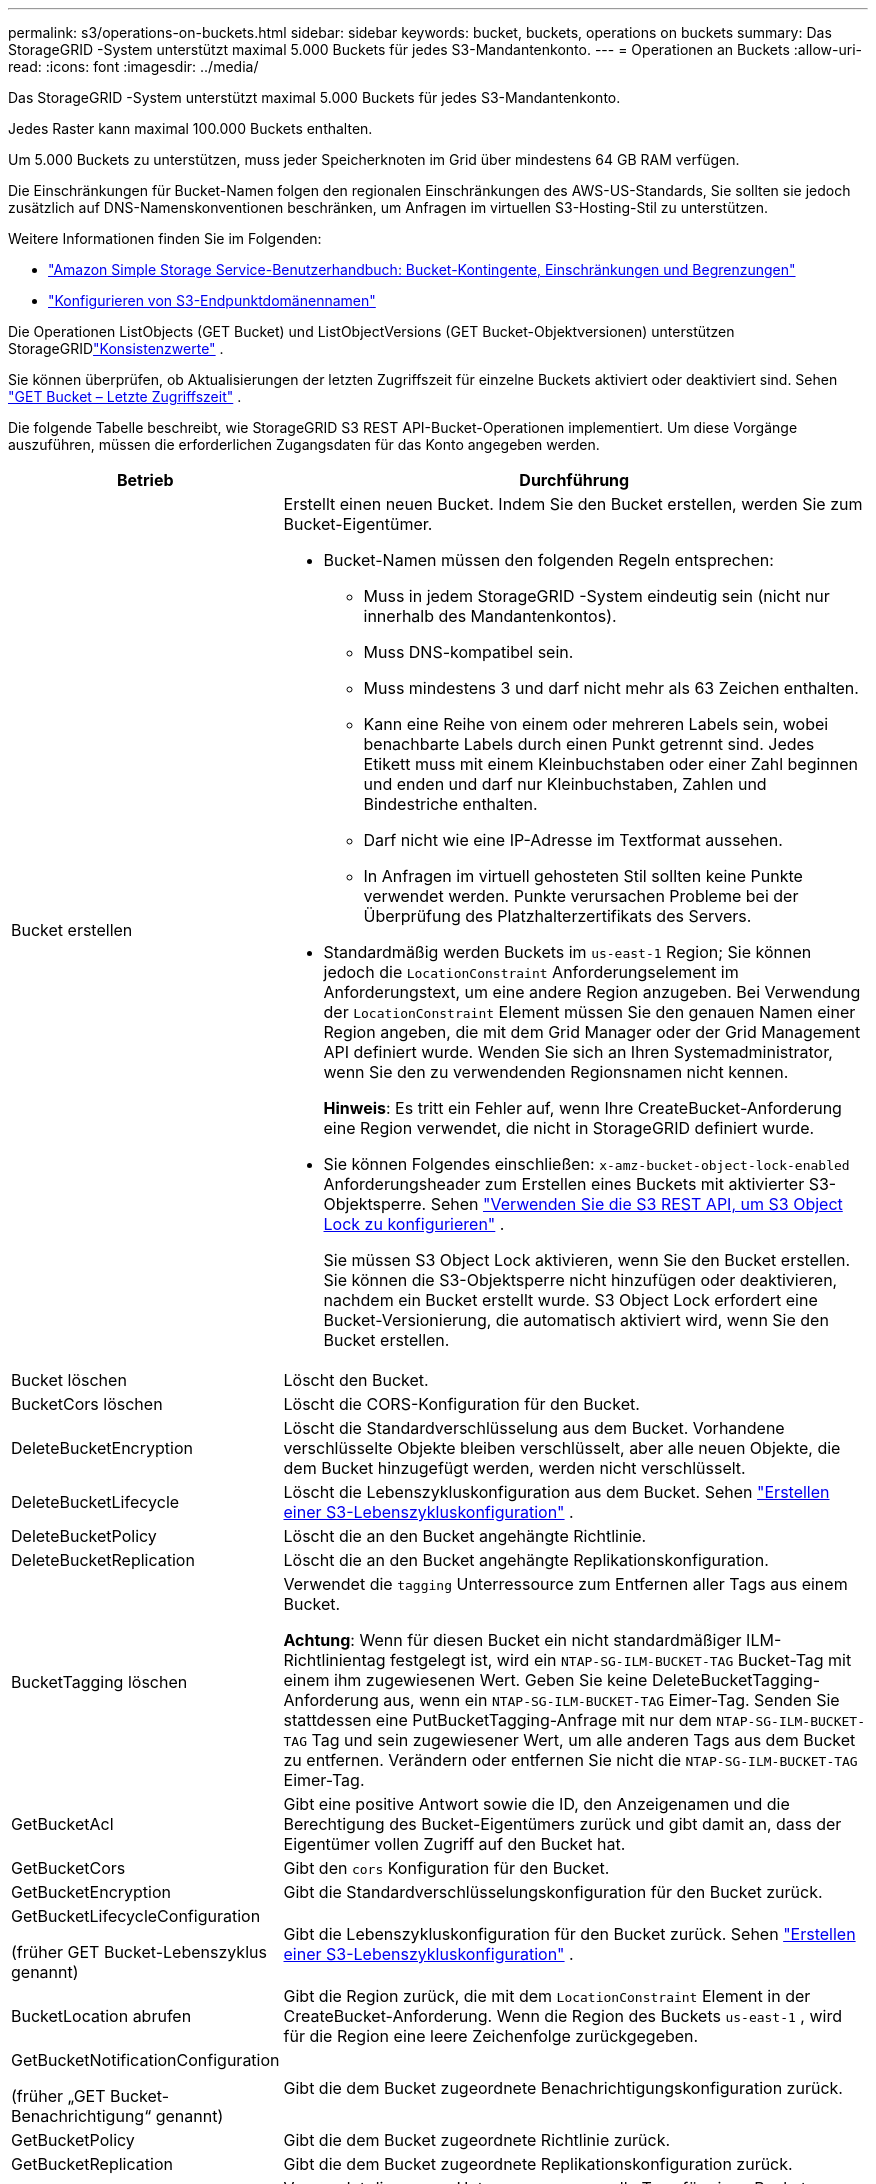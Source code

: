 ---
permalink: s3/operations-on-buckets.html 
sidebar: sidebar 
keywords: bucket, buckets, operations on buckets 
summary: Das StorageGRID -System unterstützt maximal 5.000 Buckets für jedes S3-Mandantenkonto. 
---
= Operationen an Buckets
:allow-uri-read: 
:icons: font
:imagesdir: ../media/


[role="lead"]
Das StorageGRID -System unterstützt maximal 5.000 Buckets für jedes S3-Mandantenkonto.

Jedes Raster kann maximal 100.000 Buckets enthalten.

Um 5.000 Buckets zu unterstützen, muss jeder Speicherknoten im Grid über mindestens 64 GB RAM verfügen.

Die Einschränkungen für Bucket-Namen folgen den regionalen Einschränkungen des AWS-US-Standards, Sie sollten sie jedoch zusätzlich auf DNS-Namenskonventionen beschränken, um Anfragen im virtuellen S3-Hosting-Stil zu unterstützen.

Weitere Informationen finden Sie im Folgenden:

* https://docs.aws.amazon.com/AmazonS3/latest/dev/BucketRestrictions.html["Amazon Simple Storage Service-Benutzerhandbuch: Bucket-Kontingente, Einschränkungen und Begrenzungen"^]
* link:../admin/configuring-s3-api-endpoint-domain-names.html["Konfigurieren von S3-Endpunktdomänennamen"]


Die Operationen ListObjects (GET Bucket) und ListObjectVersions (GET Bucket-Objektversionen) unterstützen StorageGRIDlink:consistency-controls.html["Konsistenzwerte"] .

Sie können überprüfen, ob Aktualisierungen der letzten Zugriffszeit für einzelne Buckets aktiviert oder deaktiviert sind. Sehen link:get-bucket-last-access-time-request.html["GET Bucket – Letzte Zugriffszeit"] .

Die folgende Tabelle beschreibt, wie StorageGRID S3 REST API-Bucket-Operationen implementiert.  Um diese Vorgänge auszuführen, müssen die erforderlichen Zugangsdaten für das Konto angegeben werden.

[cols="1a,3a"]
|===
| Betrieb | Durchführung 


 a| 
Bucket erstellen
 a| 
Erstellt einen neuen Bucket.  Indem Sie den Bucket erstellen, werden Sie zum Bucket-Eigentümer.

* Bucket-Namen müssen den folgenden Regeln entsprechen:
+
** Muss in jedem StorageGRID -System eindeutig sein (nicht nur innerhalb des Mandantenkontos).
** Muss DNS-kompatibel sein.
** Muss mindestens 3 und darf nicht mehr als 63 Zeichen enthalten.
** Kann eine Reihe von einem oder mehreren Labels sein, wobei benachbarte Labels durch einen Punkt getrennt sind.  Jedes Etikett muss mit einem Kleinbuchstaben oder einer Zahl beginnen und enden und darf nur Kleinbuchstaben, Zahlen und Bindestriche enthalten.
** Darf nicht wie eine IP-Adresse im Textformat aussehen.
** In Anfragen im virtuell gehosteten Stil sollten keine Punkte verwendet werden.  Punkte verursachen Probleme bei der Überprüfung des Platzhalterzertifikats des Servers.


* Standardmäßig werden Buckets im `us-east-1` Region; Sie können jedoch die `LocationConstraint` Anforderungselement im Anforderungstext, um eine andere Region anzugeben.  Bei Verwendung der `LocationConstraint` Element müssen Sie den genauen Namen einer Region angeben, die mit dem Grid Manager oder der Grid Management API definiert wurde.  Wenden Sie sich an Ihren Systemadministrator, wenn Sie den zu verwendenden Regionsnamen nicht kennen.
+
*Hinweis*: Es tritt ein Fehler auf, wenn Ihre CreateBucket-Anforderung eine Region verwendet, die nicht in StorageGRID definiert wurde.

* Sie können Folgendes einschließen: `x-amz-bucket-object-lock-enabled` Anforderungsheader zum Erstellen eines Buckets mit aktivierter S3-Objektsperre. Sehen link:../s3/use-s3-api-for-s3-object-lock.html["Verwenden Sie die S3 REST API, um S3 Object Lock zu konfigurieren"] .
+
Sie müssen S3 Object Lock aktivieren, wenn Sie den Bucket erstellen.  Sie können die S3-Objektsperre nicht hinzufügen oder deaktivieren, nachdem ein Bucket erstellt wurde.  S3 Object Lock erfordert eine Bucket-Versionierung, die automatisch aktiviert wird, wenn Sie den Bucket erstellen.





 a| 
Bucket löschen
 a| 
Löscht den Bucket.



 a| 
BucketCors löschen
 a| 
Löscht die CORS-Konfiguration für den Bucket.



 a| 
DeleteBucketEncryption
 a| 
Löscht die Standardverschlüsselung aus dem Bucket.  Vorhandene verschlüsselte Objekte bleiben verschlüsselt, aber alle neuen Objekte, die dem Bucket hinzugefügt werden, werden nicht verschlüsselt.



 a| 
DeleteBucketLifecycle
 a| 
Löscht die Lebenszykluskonfiguration aus dem Bucket. Sehen link:create-s3-lifecycle-configuration.html["Erstellen einer S3-Lebenszykluskonfiguration"] .



 a| 
DeleteBucketPolicy
 a| 
Löscht die an den Bucket angehängte Richtlinie.



 a| 
DeleteBucketReplication
 a| 
Löscht die an den Bucket angehängte Replikationskonfiguration.



 a| 
BucketTagging löschen
 a| 
Verwendet die `tagging` Unterressource zum Entfernen aller Tags aus einem Bucket.

*Achtung*: Wenn für diesen Bucket ein nicht standardmäßiger ILM-Richtlinientag festgelegt ist, wird ein `NTAP-SG-ILM-BUCKET-TAG` Bucket-Tag mit einem ihm zugewiesenen Wert.  Geben Sie keine DeleteBucketTagging-Anforderung aus, wenn ein `NTAP-SG-ILM-BUCKET-TAG` Eimer-Tag.  Senden Sie stattdessen eine PutBucketTagging-Anfrage mit nur dem `NTAP-SG-ILM-BUCKET-TAG` Tag und sein zugewiesener Wert, um alle anderen Tags aus dem Bucket zu entfernen.  Verändern oder entfernen Sie nicht die `NTAP-SG-ILM-BUCKET-TAG` Eimer-Tag.



 a| 
GetBucketAcl
 a| 
Gibt eine positive Antwort sowie die ID, den Anzeigenamen und die Berechtigung des Bucket-Eigentümers zurück und gibt damit an, dass der Eigentümer vollen Zugriff auf den Bucket hat.



 a| 
GetBucketCors
 a| 
Gibt den `cors` Konfiguration für den Bucket.



 a| 
GetBucketEncryption
 a| 
Gibt die Standardverschlüsselungskonfiguration für den Bucket zurück.



 a| 
GetBucketLifecycleConfiguration

(früher GET Bucket-Lebenszyklus genannt)
 a| 
Gibt die Lebenszykluskonfiguration für den Bucket zurück. Sehen link:create-s3-lifecycle-configuration.html["Erstellen einer S3-Lebenszykluskonfiguration"] .



 a| 
BucketLocation abrufen
 a| 
Gibt die Region zurück, die mit dem `LocationConstraint` Element in der CreateBucket-Anforderung.  Wenn die Region des Buckets `us-east-1` , wird für die Region eine leere Zeichenfolge zurückgegeben.



 a| 
GetBucketNotificationConfiguration

(früher „GET Bucket-Benachrichtigung“ genannt)
 a| 
Gibt die dem Bucket zugeordnete Benachrichtigungskonfiguration zurück.



 a| 
GetBucketPolicy
 a| 
Gibt die dem Bucket zugeordnete Richtlinie zurück.



 a| 
GetBucketReplication
 a| 
Gibt die dem Bucket zugeordnete Replikationskonfiguration zurück.



 a| 
GetBucketTagging
 a| 
Verwendet die `tagging` Unterressource, um alle Tags für einen Bucket zurückzugeben.

*Achtung*: Wenn für diesen Bucket ein nicht standardmäßiger ILM-Richtlinientag festgelegt ist, wird ein `NTAP-SG-ILM-BUCKET-TAG` Bucket-Tag mit einem ihm zugewiesenen Wert.  Ändern oder entfernen Sie dieses Tag nicht.



 a| 
GetBucketVersioning
 a| 
Diese Implementierung verwendet die `versioning` Unterressource, um den Versionsstatus eines Buckets zurückzugeben.

* _blank_: Die Versionierung wurde nie aktiviert (Bucket ist „Unversioned“)
* Aktiviert: Versionierung ist aktiviert
* Ausgesetzt: Die Versionsverwaltung war zuvor aktiviert und ist ausgesetzt




 a| 
GetObjectLockConfiguration
 a| 
Gibt den Standardaufbewahrungsmodus und die Standardaufbewahrungsdauer des Buckets zurück, sofern konfiguriert.

Sehen link:../s3/use-s3-api-for-s3-object-lock.html["Verwenden Sie die S3 REST API, um S3 Object Lock zu konfigurieren"] .



 a| 
Kopfeimer
 a| 
Stellt fest, ob ein Bucket vorhanden ist und Sie über die Berechtigung verfügen, darauf zuzugreifen.

Dieser Vorgang gibt Folgendes zurück:

* `x-ntap-sg-bucket-id`: Die UUID des Buckets im UUID-Format.
* `x-ntap-sg-trace-id`: Die eindeutige Trace-ID der zugehörigen Anfrage.




 a| 
ListObjects und ListObjectsV2

(früher GET Bucket genannt)
 a| 
Gibt einige oder alle (bis zu 1.000) Objekte in einem Bucket zurück.  Die Speicherklasse für Objekte kann einen von zwei Werten haben, auch wenn das Objekt mit dem `REDUCED_REDUNDANCY` Speicherklassenoption:

* `STANDARD`, was darauf hinweist, dass das Objekt in einem Speicherpool gespeichert ist, der aus Speicherknoten besteht.
* `GLACIER`, was darauf hinweist, dass das Objekt in den vom Cloud Storage Pool angegebenen externen Bucket verschoben wurde.


Wenn der Bucket eine große Anzahl gelöschter Schlüssel mit demselben Präfix enthält, kann die Antwort einige `CommonPrefixes` die keine Schlüssel enthalten.



 a| 
ListObjectVersions

(zuvor GET Bucket Object-Versionen genannt)
 a| 
Mit Lesezugriff auf einen Bucket kann dieser Vorgang mit dem `versions` Die Unterressource listet Metadaten aller Versionen von Objekten im Bucket auf.



 a| 
PutBucketCors
 a| 
Legt die CORS-Konfiguration für einen Bucket fest, sodass der Bucket Cross-Origin-Anfragen verarbeiten kann.  Cross-Origin Resource Sharing (CORS) ist ein Sicherheitsmechanismus, der es Client-Webanwendungen in einer Domäne ermöglicht, auf Ressourcen in einer anderen Domäne zuzugreifen.  Angenommen, Sie verwenden einen S3-Bucket namens `images` zum Speichern von Grafiken.  Durch Festlegen der CORS-Konfiguration für die `images` Bucket, können Sie die Anzeige der Bilder in diesem Bucket auf der Website zulassen `+http://www.example.com+` .



 a| 
PutBucketEncryption
 a| 
Legt den Standardverschlüsselungsstatus eines vorhandenen Buckets fest.  Wenn die Verschlüsselung auf Bucket-Ebene aktiviert ist, werden alle neuen Objekte, die dem Bucket hinzugefügt werden, verschlüsselt. StorageGRID unterstützt serverseitige Verschlüsselung mit von StorageGRID verwalteten Schlüsseln.  Wenn Sie die serverseitige Verschlüsselungskonfigurationsregel angeben, legen Sie die `SSEAlgorithm` Parameter auf `AES256` und verwenden Sie nicht die `KMSMasterKeyID` Parameter.

Die Standardverschlüsselungskonfiguration des Buckets wird ignoriert, wenn die Objekt-Upload-Anforderung bereits eine Verschlüsselung angibt (d. h. wenn die Anforderung die `x-amz-server-side-encryption-*` Anforderungsheader).



 a| 
PutBucketLifecycleConfiguration

(früher PUT Bucket-Lebenszyklus genannt)
 a| 
Erstellt eine neue Lebenszykluskonfiguration für den Bucket oder ersetzt eine vorhandene Lebenszykluskonfiguration.  StorageGRID unterstützt bis zu 1.000 Lebenszyklusregeln in einer Lebenszykluskonfiguration.  Jede Regel kann die folgenden XML-Elemente enthalten:

* Ablauf (Tage, Datum, ExpiredObjectDeleteMarker)
* NoncurrentVersionExpiration (NewerNoncurrentVersions, NoncurrentDays)
* Filter (Präfix, Tag)
* Status
* AUSWEIS


StorageGRID unterstützt diese Aktionen nicht:

* AbbruchUnvollständigMehrteiliger Upload
* Übergang


Sehen link:create-s3-lifecycle-configuration.html["Erstellen einer S3-Lebenszykluskonfiguration"] . Informationen dazu, wie die Ablaufaktion in einem Bucket-Lebenszyklus mit ILM-Platzierungsanweisungen interagiert, finden Sie unterlink:../ilm/how-ilm-operates-throughout-objects-life.html["Funktionsweise von ILM während der gesamten Lebensdauer eines Objekts"] .

*Hinweis*: Die Bucket-Lebenszykluskonfiguration kann mit Buckets verwendet werden, bei denen S3 Object Lock aktiviert ist, die Bucket-Lebenszykluskonfiguration wird jedoch für ältere konforme Buckets nicht unterstützt.



 a| 
PutBucketNotificationConfiguration

(früher PUT Bucket-Benachrichtigung genannt)
 a| 
Konfiguriert Benachrichtigungen für den Bucket mithilfe der im Anforderungstext enthaltenen Benachrichtigungskonfigurations-XML.  Sie sollten sich der folgenden Implementierungsdetails bewusst sein:

* StorageGRID unterstützt Amazon Simple Notification Service (Amazon SNS) oder Kafka-Themen als Ziele.  Simple Queue Service (SQS) oder Amazon Lambda-Endpunkte werden nicht unterstützt.
* Das Ziel für Benachrichtigungen muss als URN eines StorageGRID Endpunkts angegeben werden.  Endpunkte können mit dem Tenant Manager oder der Tenant Management API erstellt werden.
+
Der Endpunkt muss vorhanden sein, damit die Benachrichtigungskonfiguration erfolgreich ist.  Wenn der Endpunkt nicht existiert, wird ein `400 Bad Request` Fehler wird mit dem Code zurückgegeben `InvalidArgument` .

* Für die folgenden Ereignistypen können Sie keine Benachrichtigung konfigurieren.  Diese Ereignistypen werden *nicht* unterstützt.
+
** `s3:ReducedRedundancyLostObject`
** `s3:ObjectRestore:Completed`


* Von StorageGRID gesendete Ereignisbenachrichtigungen verwenden das standardmäßige JSON-Format, mit der Ausnahme, dass sie einige Schlüssel nicht enthalten und für andere bestimmte Werte verwenden, wie in der folgenden Liste gezeigt:
+
** *Ereignisquelle*
+
`sgws:s3`

** *awsRegion*
+
nicht enthalten

** *x-amz-id-2*
+
nicht enthalten

** *arn*
+
`urn:sgws:s3:::bucket_name`







 a| 
PutBucketPolicy
 a| 
Legt die dem Bucket zugeordnete Richtlinie fest. Sehen link:bucket-and-group-access-policies.html["Verwenden Sie Bucket- und Gruppenzugriffsrichtlinien"] .



 a| 
PutBucketReplication
 a| 
Konfiguriertlink:../tenant/understanding-cloudmirror-replication-service.html["StorageGRID CloudMirror-Replikation"] für den Bucket unter Verwendung der im Anforderungstext bereitgestellten XML-Replikationskonfiguration.  Bei der CloudMirror-Replikation sollten Sie die folgenden Implementierungsdetails beachten:

* StorageGRID unterstützt nur V1 der Replikationskonfiguration.  Dies bedeutet, dass StorageGRID die Verwendung des `Filter` Element für Regeln und befolgt V1-Konventionen zum Löschen von Objektversionen.  Weitere Einzelheiten finden Sie unter https://docs.aws.amazon.com/AmazonS3/latest/userguide/replication-add-config.html["Amazon Simple Storage Service-Benutzerhandbuch: Replikationskonfiguration"^] .
* Die Bucket-Replikation kann für versionierte oder nicht versionierte Buckets konfiguriert werden.
* Sie können in jeder Regel der XML-Replikationskonfiguration einen anderen Ziel-Bucket angeben.  Ein Quell-Bucket kann in mehr als einen Ziel-Bucket repliziert werden.
* Ziel-Buckets müssen als URN von StorageGRID -Endpunkten angegeben werden, wie im Tenant Manager oder der Tenant Management API angegeben. Sehen link:../tenant/configuring-cloudmirror-replication.html["Konfigurieren der CloudMirror-Replikation"] .
+
Der Endpunkt muss vorhanden sein, damit die Replikationskonfiguration erfolgreich ist.  Wenn der Endpunkt nicht existiert, schlägt die Anfrage fehl, da `400 Bad Request` Die Fehlermeldung lautet: `Unable to save the replication policy. The specified endpoint URN does not exist: _URN_.`

* Sie müssen kein `Role` im Konfigurations-XML.  Dieser Wert wird von StorageGRID nicht verwendet und wird ignoriert, wenn er übermittelt wird.
* Wenn Sie die Speicherklasse aus der Konfigurations-XML weglassen, verwendet StorageGRID die `STANDARD` Speicherklasse standardmäßig.
* Wenn Sie ein Objekt aus dem Quell-Bucket oder den Quell-Bucket selbst löschen, ist das regionsübergreifende Replikationsverhalten wie folgt:
+
** Wenn Sie das Objekt oder den Bucket löschen, bevor es repliziert wurde, wird das Objekt/der Bucket nicht repliziert und Sie werden nicht benachrichtigt.
** Wenn Sie das Objekt oder den Bucket nach der Replikation löschen, folgt StorageGRID dem standardmäßigen Löschverhalten von Amazon S3 für V1 der regionsübergreifenden Replikation.






 a| 
PutBucketTagging
 a| 
Verwendet die `tagging` Unterressource zum Hinzufügen oder Aktualisieren eines Satzes von Tags für einen Bucket.  Beachten Sie beim Hinzufügen von Bucket-Tags die folgenden Einschränkungen:

* Sowohl StorageGRID als auch Amazon S3 unterstützen bis zu 50 Tags für jeden Bucket.
* Mit einem Bucket verknüpfte Tags müssen eindeutige Tag-Schlüssel haben.  Ein Tag-Schlüssel kann bis zu 128 Unicode-Zeichen lang sein.
* Tag-Werte können bis zu 256 Unicode-Zeichen lang sein.
* Bei Schlüsseln und Werten wird zwischen Groß- und Kleinschreibung unterschieden.


*Achtung*: Wenn für diesen Bucket ein nicht standardmäßiger ILM-Richtlinientag festgelegt ist, wird ein `NTAP-SG-ILM-BUCKET-TAG` Bucket-Tag mit einem ihm zugewiesenen Wert.  Stellen Sie sicher, dass die `NTAP-SG-ILM-BUCKET-TAG` Das Bucket-Tag ist mit dem zugewiesenen Wert in allen PutBucketTagging-Anfragen enthalten.  Ändern oder entfernen Sie dieses Tag nicht.

*Hinweis*: Dieser Vorgang überschreibt alle aktuellen Tags, die der Bucket bereits hat.  Wenn vorhandene Tags aus dem Set weggelassen werden, werden diese Tags für den Bucket entfernt.



 a| 
PutBucketVersioning
 a| 
Verwendet die `versioning` Unterressource zum Festlegen des Versionsstatus eines vorhandenen Buckets.  Sie können den Versionsstatus mit einem der folgenden Werte festlegen:

* Aktiviert: Aktiviert die Versionierung für die Objekte im Bucket.  Alle dem Bucket hinzugefügten Objekte erhalten eine eindeutige Versions-ID.
* Angehalten: Deaktiviert die Versionierung für die Objekte im Bucket.  Alle zum Bucket hinzugefügten Objekte erhalten die Versions-ID `null` .




 a| 
PutObjectLockConfiguration
 a| 
Konfiguriert oder entfernt den Standardaufbewahrungsmodus und die Standardaufbewahrungsdauer des Buckets.

Wenn die Standardaufbewahrungsfrist geändert wird, bleibt das Aufbewahrungsdatum vorhandener Objektversionen gleich und wird nicht anhand der neuen Standardaufbewahrungsfrist neu berechnet.

Sehenlink:../s3/use-s3-api-for-s3-object-lock.html["Verwenden Sie die S3 REST API, um S3 Object Lock zu konfigurieren"] für detaillierte Informationen.

|===